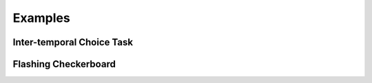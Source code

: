 Examples
========

.. _examples_itech:

Inter-temporal Choice Task
--------------------------


.. _flashing_checkerboard:

Flashing Checkerboard
---------------------
